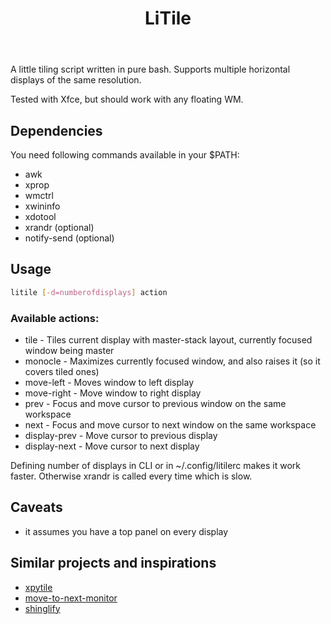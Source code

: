 #+title: LiTile

A little tiling script written in pure bash. Supports multiple horizontal 
displays of the same resolution.

Tested with Xfce, but should work with any floating WM.

** Dependencies
You need following commands available in your $PATH:
- awk
- xprop
- wmctrl
- xwininfo
- xdotool
- xrandr (optional)
- notify-send (optional)

** Usage

#+begin_src sh 
litile [-d=numberofdisplays] action
#+end_src

*** Available actions:
- tile - Tiles current display with master-stack layout, currently focused window being master
- monocle - Maximizes currently focused window, and also raises it (so it covers tiled ones)
- move-left - Moves window to left display
- move-right - Move window to right display
- prev - Focus and move cursor to previous window on the same workspace
- next - Focus and move cursor to next window on the same workspace
- display-prev - Move cursor to previous display
- display-next - Move cursor to next display

Defining number of displays in CLI or in ~/.config/litilerc makes it work faster.
Otherwise xrandr is called every time which is slow.

** Caveats
- it assumes you have a top panel on every display

** Similar projects and inspirations
- [[https://github.com/jaywilkas/xpytile][xpytile]]
- [[https://github.com/jc00ke/move-to-next-monitor][move-to-next-monitor]]
- [[https://gitlab.com/corthbandt/shinglify][shinglify]]
